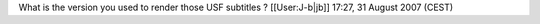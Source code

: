 What is the version you used to render those USF subtitles ?
[[User:J-b|jb]] 17:27, 31 August 2007 (CEST)
